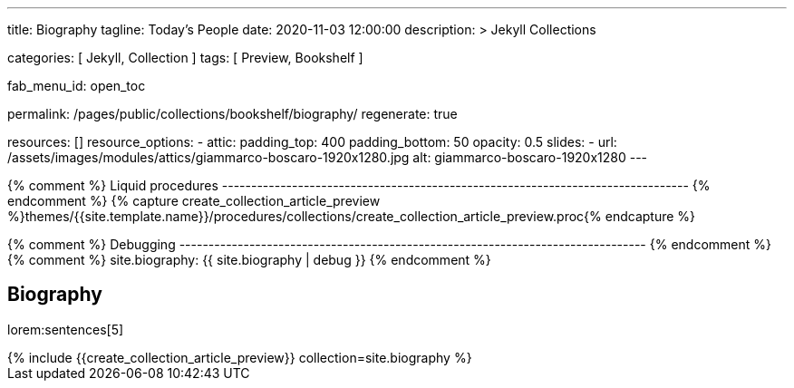 ---
title:                                  Biography
tagline:                                Today's People
date:                                   2020-11-03 12:00:00
description: >
                                        Jekyll Collections

categories:                             [ Jekyll, Collection ]
tags:                                   [ Preview, Bookshelf ]

fab_menu_id:                            open_toc

permalink:                              /pages/public/collections/bookshelf/biography/
regenerate:                             true

resources:                              []
resource_options:
  - attic:
      padding_top:                      400
      padding_bottom:                   50
      opacity:                          0.5
      slides:
        - url:                          /assets/images/modules/attics/giammarco-boscaro-1920x1280.jpg
          alt:                          giammarco-boscaro-1920x1280
---

// Page Initializer
// =============================================================================
// Enable the Liquid Preprocessor
:page-liquid:

// Set page (local) attributes here
// -----------------------------------------------------------------------------
// :page--attr:                         <attr-value>

{% comment %} Liquid procedures
-------------------------------------------------------------------------------- {% endcomment %}
{% capture create_collection_article_preview %}themes/{{site.template.name}}/procedures/collections/create_collection_article_preview.proc{% endcapture %}

{% comment %} Debugging
-------------------------------------------------------------------------------- {% endcomment %}
{% comment %} site.biography:  {{ site.biography | debug }} {% endcomment %}


// Content
// ~~~~~~~~~~~~~~~~~~~~~~~~~~~~~~~~~~~~~~~~~~~~~~~~~~~~~~~~~~~~~~~~~~~~~~~~~~~~~
[[navigator]]
== Biography

lorem:sentences[5]

++++
<div class="row mb-4">
  <div class="col-md-12 col-xs-12">
    {% include {{create_collection_article_preview}} collection=site.biography %}
  </div>
</div>
++++
